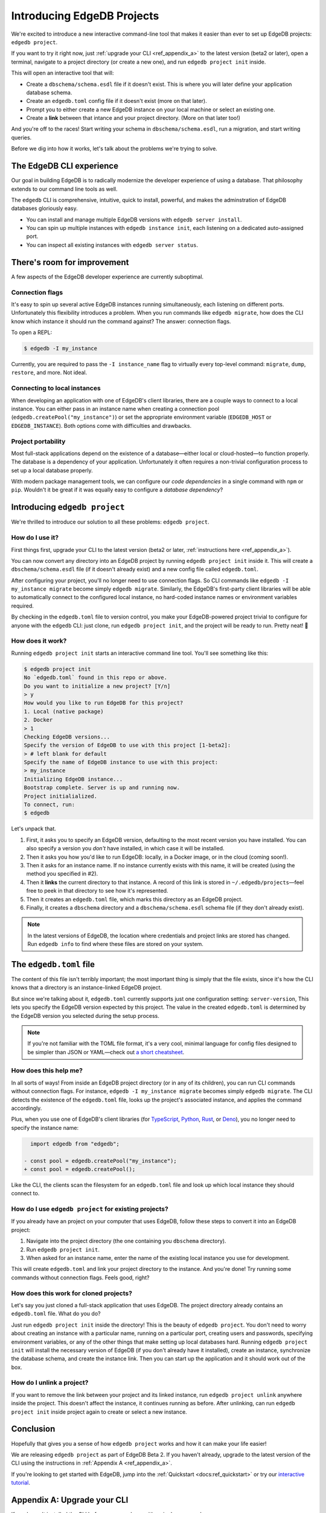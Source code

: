 .. blog:authors:: colin
.. blog:published-on:: 2021-05-06 02:59 PM PT
.. blog:lead-image:: images/edb_project_post.jpg
.. blog:guid:: cbb4ebfa-f27e-4983-85e5-d6b4b7c16d71
.. blog:description::
    We introduce "edgedb project", a new interactive command-line tool that
    makes it easier than ever to start new projects and configure existing
    ones.


===========================
Introducing EdgeDB Projects
===========================

.. _ref_projects:

We're excited to introduce a new interactive command-line tool that makes it
easier than ever to set up EdgeDB projects: ``edgedb project``.

If you want to try it right now, just :ref:`upgrade your CLI
<ref_appendix_a>` to the latest version (beta2 or later), open a
terminal, navigate to a project directory (or create a new one), and run
``edgedb project init`` inside.

This will open an interactive tool that will:

- Create a ``dbschema/schema.esdl`` file if it doesn't exist. This is where
  you will later define your application database schema.
- Create an ``edgedb.toml`` config file if it doesn't exist (more on that
  later).
- Prompt you to either create a new EdgeDB instance on your local machine or
  select an existing one.
- Create a **link** between that intance and your project directory. (More on
  that later too!)

And you're off to the races! Start writing your schema in
``dbschema/schema.esdl``, run a migration, and start writing queries.

Before we dig into how it works, let's talk about the problems we're trying to
solve.


The EdgeDB CLI experience
-------------------------

Our goal in building EdgeDB is to radically modernize the developer experience
of using a database. That philosophy extends to our command line tools as well.

The ``edgedb`` CLI is comprehensive, intuitive, quick to install, powerful, and
makes the adminstration of EdgeDB databases gloriously easy.

- You can install and manage multiple EdgeDB versions with ``edgedb
  server install``.
- You can spin up multiple instances with ``edgedb instance init``, each
  listening on a dedicated auto-assigned port.
- You can inspect all existing instances with ``edgedb server status``.

There's room for improvement
----------------------------

A few aspects of the EdgeDB developer experience are currently suboptimal.

Connection flags
^^^^^^^^^^^^^^^^

It's easy to spin up several active EdgeDB instances running simultaneously,
each listening on different ports. Unfortunately this flexibility introduces a
problem. When you run commands like ``edgedb migrate``, how does the CLI know
which instance it should run the command against? The answer: connection flags.

To open a REPL:

.. code-block:: shell

    $ edgedb -I my_instance

Currently, you are required to pass the ``-I instance_name`` flag to virtually
every top-level command: ``migrate``, ``dump``,
``restore``, and more. Not ideal.

Connecting to local instances
^^^^^^^^^^^^^^^^^^^^^^^^^^^^^

When developing an application with one of EdgeDB's client libraries, there are
a couple ways to connect to a local instance. You can either pass in an
instance name when creating a connection pool
(``edgedb.createPool("my_instance")``) or set the appropriate environment
variable (``EDGEDB_HOST`` or ``EDGEDB_INSTANCE``). Both options come with
difficulties and drawbacks.


Project portability
^^^^^^^^^^^^^^^^^^^

Most full-stack applications depend on the existence of a database—either local
or cloud-hosted—to function properly. The database is a dependency of your
application. Unfortunately it often requires a non-trivial configuration
process to set up a local database properly.

With modern package management tools, we can configure our *code dependencies*
in a single command with ``npm`` or ``pip``. Wouldn't it be great if it was
equally easy to configure a *database dependency*?


Introducing ``edgedb project``
------------------------------

We're thrilled to introduce our solution to all these problems: ``edgedb
project``.

How do I use it?
^^^^^^^^^^^^^^^^

First things first, upgrade your CLI to the latest version (beta2 or later,
:ref:`instructions here <ref_appendix_a>`).

You can now convert any directory into an EdgeDB project by running ``edgedb
project init`` inside it. This will create a ``dbschema/schema.esdl`` file (if
it doesn't already exist) and a new config file called ``edgedb.toml``.

After configuring your project, you'll no longer need to use connection flags.
So CLI commands like ``edgedb -I my_instance migrate`` become simply ``edgedb
migrate``. Similarly, the EdgeDB's first-party client libraries will be able to
automatically connect to the configured local instance, no hard-coded instance
names or environment variables required.

By checking in the ``edgedb.toml`` file to version control, you make your
EdgeDB-powered project trivial to configure for anyone with the ``edgedb`` CLI:
just clone, run ``edgedb project init``, and the project will be ready to run.
Pretty neat! 🎉

How does it work?
^^^^^^^^^^^^^^^^^

Running ``edgedb project init`` starts an interactive command line tool. You'll
see something like this:

.. code-block:: shell

    $ edgedb project init
    No `edgedb.toml` found in this repo or above.
    Do you want to initialize a new project? [Y/n]
    > y
    How would you like to run EdgeDB for this project?
    1. Local (native package)
    2. Docker
    > 1
    Checking EdgeDB versions...
    Specify the version of EdgeDB to use with this project [1-beta2]:
    > # left blank for default
    Specify the name of EdgeDB instance to use with this project:
    > my_instance
    Initializing EdgeDB instance...
    Bootstrap complete. Server is up and running now.
    Project initialialized.
    To connect, run:
    $ edgedb


Let's unpack that.

1. First, it asks you to specify an EdgeDB version, defaulting to the most
   recent version you have installed. You can also specify a version you
   *don't* have installed, in which case it will be installed.
2. Then it asks you how you'd like to run EdgeDB: locally, in a Docker image,
   or in the cloud (coming soon!).
3. Then it asks for an instance name. If no instance currently exists with this
   name, it will be created (using the method you specified in #2).
4. Then it **links** the current directory to that instance. A record of this
   link is stored in ``~/.edgedb/projects``—feel free to peek in that directory
   to see how it's represented.
5. Then it creates an ``edgedb.toml`` file, which marks this directory as an
   EdgeDB project.
6. Finally, it creates a ``dbschema`` directory and a ``dbschema/schema.esdl``
   schema file (if they don't already exist).

.. note::

    In the latest versions of EdgeDB, the location where credentials
    and project links are stored has changed. Run ``edgedb info`` to find where
    these files are stored on your system.

The ``edgedb.toml`` file
------------------------

The content of this file isn't terribly important; the most important thing
is simply that the file exists, since it's how the CLI knows that a directory
is an instance-linked EdgeDB project.

But since we're talking about it, ``edgedb.toml`` currently supports just one
configuration setting: ``server-version``, This lets you specify the EdgeDB
version expected by this project. The value in the created ``edgedb.toml`` is
determined by the EdgeDB version you selected during the setup process.

.. note::

    If you're not familiar with the TOML file format, it's a very cool,
    minimal language for config files designed to be simpler than JSON
    or YAML—check out `a short cheatsheet <https://toml.io/en/>`_.


How does this help me?
^^^^^^^^^^^^^^^^^^^^^^

In all sorts of ways! From inside an EdgeDB project directory (or in any of its
children), you can run CLI commands without connection flags. For instance,
``edgedb -I my_instance migrate`` becomes simply ``edgedb migrate``. The CLI
detects the existence of the ``edgedb.toml`` file, looks up the  project's
associated instance, and applies the command accordingly.

Plus, when you use one of EdgeDB's client libraries (for `TypeScript
<https://github.com/edgedb/edgedb-js>`_, `Python
<https://github.com/edgedb/edgedb-python>`_, `Rust
<https://github.com/edgedb/edgedb-rust>`_, or `Deno
<https://github.com/edgedb/edgedb-deno>`_), you no longer need to specify the
instance name:

.. code-block:: typescript-diff

      import edgedb from "edgedb";

    - const pool = edgedb.createPool("my_instance");
    + const pool = edgedb.createPool();


Like the CLI, the clients scan the filesystem for an ``edgedb.toml`` file and
look up which local instance they should connect to.


How do I use ``edgedb project`` for existing projects?
^^^^^^^^^^^^^^^^^^^^^^^^^^^^^^^^^^^^^^^^^^^^^^^^^^^^^^

If you already have an project on your computer that uses EdgeDB, follow these
steps to convert it into an EdgeDB project:

1. Navigate into the project directory (the one containing you ``dbschema``
   directory).
2. Run ``edgedb project init``.
3. When asked for an instance name, enter the name of the existing local
   instance you use for development.

This will create ``edgedb.toml`` and link your project directory to the
instance. And you're done! Try running some commands without connection flags.
Feels good, right?

How does this work for cloned projects?
^^^^^^^^^^^^^^^^^^^^^^^^^^^^^^^^^^^^^^^

Let's say you just cloned a full-stack application that uses EdgeDB. The
project directory already contains an ``edgedb.toml`` file. What do you do?

Just run ``edgedb project init`` inside the directory! This is the beauty of
``edgedb project``. You don't need to worry about creating an instance with a
particular name, running on a particular port, creating users and passwords,
specifying environment variables, or any of the other things that make setting
up local databases hard. Running ``edgedb project init`` will install the
necessary version of EdgeDB (if you don't already have it installed), create an
instance, synchronize the database schema, and create the instance link. Then
you can start up the application and it should work out of the box.


How do I unlink a project?
^^^^^^^^^^^^^^^^^^^^^^^^^^

If you want to remove the link between your project and its linked instance,
run ``edgedb project unlink`` anywhere inside the project. This doesn't affect
the instance, it continues running as before. After unlinking, can run ``edgedb
project init`` inside project again to create or select a new instance.

Conclusion
----------

Hopefully that gives you a sense of how ``edgedb project`` works and how it can
make your life easier!

We are releasing ``edgedb project`` as part of EdgeDB Beta 2. If you haven't
already, upgrade to the latest version of the CLI using the instructions in
:ref:`Appendix A <ref_appendix_a>`.

If you're looking to get started with EdgeDB, jump into the :ref:`Quickstart
<docs:ref_quickstart>` or try our `interactive tutorial </tutorial>`_.

.. If you change this subheading, update the hash link in the intro that
.. references it (#appendix-a-upgrade-your-cli)

.. _ref_appendix_a:

Appendix A: Upgrade your CLI
----------------------------

If you haven't installed the CLI before, you can do so with a single command:

.. code-block:: shell

    # macOS/Unix
    $ curl https://sh.edgedb.com --proto '=https' -sSf1 | sh

    # Windows
    $ iwr https://ps1.edgedb.com -useb | iex

If you've already installed the CLI, upgrade to the latest version:

.. code-block:: shell

    $ edgedb self-upgrade
